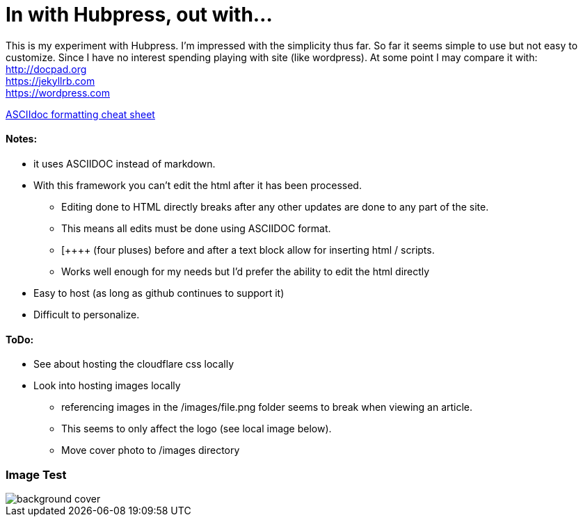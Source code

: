 = In with Hubpress, out with...

This is my experiment with Hubpress. I'm impressed with the simplicity thus far. So far it seems simple to use but not easy to customize. Since I have no interest spending playing with site (like wordpress). At some point I may compare it with: +
http://docpad.org +
https://jekyllrb.com +
https://wordpress.com

https://powerman.name/doc/asciidoc[ASCIIdoc formatting cheat sheet]

==== Notes:
* it uses ASCIIDOC instead of markdown. 
* With this framework you can't edit the html after it has been processed.
** Editing done to HTML directly breaks after any other updates are done to any part of the site.
** This means all edits must be done using ASCIIDOC format. 
** [\++++++ (four pluses) before and after a text block allow for inserting html / scripts. 
** Works well enough for my needs but I'd prefer the ability to edit the html directly
* Easy to host (as long as github continues to support it)
* Difficult to personalize.

==== ToDo:
* See about hosting the cloudflare css locally
* Look into hosting images locally
** [line-through]#referencing images in the /images/file.png folder seems to break when viewing an article.#  
** This seems to only affect the logo (see local image below).
** Move cover photo to /images directory

=== Image Test 

image::/themes/uno/assets/images/background-cover.jpg[]